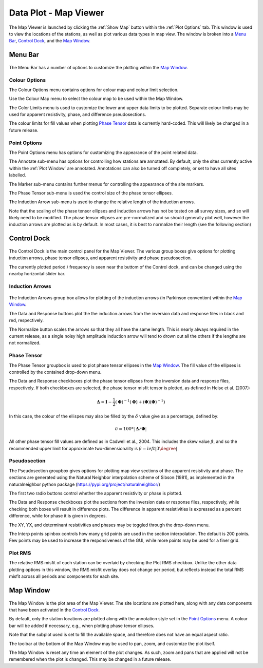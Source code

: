 .. _Map Viewer:

Data Plot - Map Viewer
======================

.. figure:: ../../images/map_viewer.png
    :align: center
    :scale: 50 %

The Map Viewer is launched by clicking the :ref:`Show Map` button within the :ref:`Plot Options` tab.
This window is used to view the locations of the stations, as well as plot various data types in map view.
The window is broken into a `Menu Bar`_, `Control Dock`_, and the `Map Window`_.

Menu Bar
--------

.. figure:: ../../images/map_viewer_menu_bar.png
    :align: center
    :scale: 50 %

The Menu Bar has a number of options to customize the plotting within the `Map Window`_.

Colour Options
^^^^^^^^^^^^^^

The Colour Options menu contains options for colour map and colour limit selection.

Use the Colour Map menu to select the colour map to be used within the Map Window.

The Color Limits menu is used to customize the lower and upper data limits to be plotted. Separate colour limits may be used for apparent resistivity, phase, and difference pseudosections.

The colour limits for fill values when plotting `Phase Tensor`_ data is currently hard-coded. This will likely be changed in a future release.

Point Options
^^^^^^^^^^^^^

The Point Options menu has options for customizing the appearance of the point related data.

The Annotate sub-menu has options for controlling how stations are annotated. 
By default, only the sites currently active within the :ref:`Plot Window` are annotated.
Annotations can also be turned off completely, or set to have all sites labelled.

The Marker sub-menu contains further menus for controlling the appearance of the site markers.

The Phase Tensor sub-menu is used the control size of the phase tensor ellipses.

The Induction Arrow sub-menu is used to change the relative length of the induction arrows.

Note that the scaling of the phase tensor ellipses and induction arrows has not be tested on all survey sizes, and so will likely need to be modified. The phase tensor ellipses are pre-normalized and so should generally plot well, however the induction arrows are plotted as is by default. In most cases, it is best to normalize their length (see the following section)

.. _Control Dock:

Control Dock
------------

.. figure:: ../../images/map_viewer_control_dock.png
    :align: center
    :scale: 50 %

The Control Dock is the main control panel for the Map Viewer. The various group boxes give options for plotting induction arrows, phase tensor ellipses, and apparent resistivity and phase pseudosection.

The currently plotted period / frequency is seen near the buttom of the Control dock, and can be changed using the nearby horizontal slider bar.

Induction Arrows
^^^^^^^^^^^^^^^^

.. figure:: ../../images/map_viewer_control_dock.png
    :align: center
    :scale: 50 %

The Induction Arrows group box allows for plotting of the induction arrows (in Parkinson convention) within the `Map Window`_.

The Data and Response buttons plot the the induction arrows from the inversion data and response files in black and red, respectively.

The Normalize button scales the arrows so that they all have the same length. This is nearly always required in the current release, as a single noisy high amplitude induction arrow will tend to drown out all the others if the lengths are not normalized.

Phase Tensor
^^^^^^^^^^^^

The Phase Tensor groupbox is used to plot phase tensor ellipses in the `Map Window`_. The fill value of the ellipses is controlled by the contained drop-down menu.

The Data and Response checkboxes plot the phase tensor ellipses from the inversion data and response files, respectively.
If both checkboxes are selected, the phase tensor misfit tensor is plotted, as defined in Heise et al. (2007):

.. math ::
	\mathbf{\Delta} = \mathbf{I} - \frac{1}{2}(\mathbf{\Phi})^{-1}(\mathbf{\Phi}) + (\mathbf{\Phi})(\mathbf{\Phi})^{-1})

In this case, the colour of the ellispes may also be filled by the :math:`\delta` value give as a percentage, defined by:

.. math ::
	\delta = 100 * \left| \mathbf{\Delta} / \mathbf{\Phi} \right|

All other phase tensor fill values are defined as in Cadwell et al., 2004. This includes the skew value :math:`\beta`, and so the recommended upper limit for approximate two-dimensionality is :math:`\beta = left|3\degree \right|`

Pseudosection
^^^^^^^^^^^^^

The Pseudosection groupbox gives options for plotting map view sections of the apparent resistivity and phase. The sections are generated using the Natural Neighbor interpolation scheme of Sibson (1981), as implemented in the naturalneighbor python package (https://pypi.org/project/naturalneighbor/)

The first two radio buttons control whether the apparent resistivity or phase is plotted.

The Data and Response checkboxes plot the sections from the inversion data or response files, respectively, while checking both boxes will result in difference plots. The difference in apparent resistivities is expressed as a percent difference, while for phase it is given in degrees.

The XY, YX, and determinant resistivities and phases may be toggled through the drop-down menu.

The Interp points spinbox controls how many grid points are used in the section interpolation. The default is 200 points. Few points may be used to increase the responsiveness of the GUI, while more points may be used for a finer grid.

Plot RMS
^^^^^^^^

The relative RMS misfit of each station can be overlaid by checking the Plot RMS checkbox. Unlike the other data plotting options in this window, the RMS misfit overlay does not change per period, but reflects instead the total RMS misfit across all periods and components for each site.

.. _Map Window:

Map Window
----------

.. figure:: ../../images/map_viewer_map_window.png
    :align: center
    :scale: 50 %

The Map Window is the plot area of the Map Viewer. The site locations are plotted here, along with any data components that have been activated in the `Control Dock`_.

By default, only the station locations are plotted along with the annotation style set in the `Point Options`_ menu. A colour bar will be added if necessary, e.g., when plotting phase tensor ellipses.

Note that the subplot used is set to fill the available space, and therefore does not have an equal aspect ratio.

The toolbar at the bottom of the Map Window may be used to pan, zoom, and customize the plot itself.

The Map Window is reset any time an element of the plot changes. As such, zoom and pans that are applied will not be remembered when the plot is changed. This may be changed in a future release.
